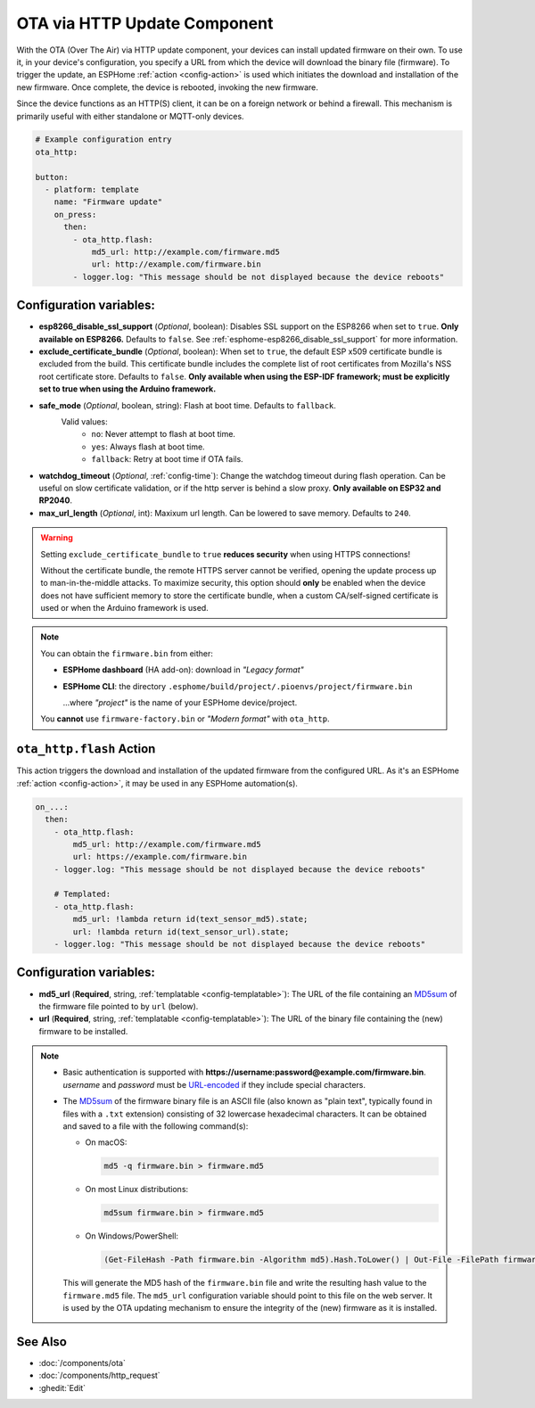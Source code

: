 OTA via HTTP Update Component
=============================

.. seo::
    :description: Instructions for setting up Over-The-Air (OTA) updates for ESPs to download firmwares remotely by HTTP.
    :image: system-update.svg

With the OTA (Over The Air) via HTTP update component, your devices can install updated firmware on their own.
To use it, in your device's configuration, you specify a URL from which the device will download the binary
file (firmware). To trigger the update, an ESPHome :ref:`action <config-action>` is used which initiates the
download and installation of the new firmware. Once complete, the device is rebooted, invoking the new firmware.

Since the device functions as an HTTP(S) client, it can be on a foreign network or behind a firewall. This mechanism
is primarily useful with either standalone or MQTT-only devices.

.. code-block:: yaml

    # Example configuration entry
    ota_http:

    button:
      - platform: template
        name: "Firmware update"
        on_press:
          then:
            - ota_http.flash:
                md5_url: http://example.com/firmware.md5
                url: http://example.com/firmware.bin
            - logger.log: "This message should be not displayed because the device reboots"

Configuration variables:
------------------------

- **esp8266_disable_ssl_support** (*Optional*, boolean): Disables SSL support on the ESP8266 when set to ``true``.
  **Only available on ESP8266.** Defaults to ``false``. See :ref:`esphome-esp8266_disable_ssl_support` for more information.
- **exclude_certificate_bundle** (*Optional*, boolean): When set to ``true``, the default ESP x509 certificate bundle
  is excluded from the build. This certificate bundle includes the complete list of root certificates from Mozilla's
  NSS root certificate store. Defaults to ``false``.
  **Only available when using the ESP-IDF framework; must be explicitly set to true when using the Arduino framework.**
- **safe_mode** (*Optional*, boolean, string): Flash at boot time. Defaults to ``fallback``.
    Valid values:
        - ``no``: Never attempt to flash at boot time.
        - ``yes``: Always flash at boot time.
        - ``fallback``: Retry at boot time if OTA fails.
- **watchdog_timeout** (*Optional*, :ref:`config-time`): Change the watchdog timeout during flash operation.
  Can be useful on slow certificate validation, or if the http server is behind a slow proxy.
  **Only available on ESP32 and RP2040**.
- **max_url_length** (*Optional*, int): Maxixum url length. Can be lowered to save memory. Defaults to ``240``.

.. warning::

    Setting ``exclude_certificate_bundle`` to ``true`` **reduces security** when using HTTPS connections!

    Without the certificate bundle, the remote HTTPS server cannot be verified, opening the update process up to
    man-in-the-middle attacks. To maximize security, this option should **only** be enabled when the device does
    not have sufficient memory to store the certificate bundle, when a custom CA/self-signed certificate is used
    or when the Arduino framework is used.

.. note::

    You can obtain the ``firmware.bin`` from either:

    - **ESPHome dashboard** (HA add-on): download in *"Legacy format"*
    - **ESPHome CLI**: the directory ``.esphome/build/project/.pioenvs/project/firmware.bin``

      ...where *"project"* is the name of your ESPHome device/project.

    You **cannot** use ``firmware-factory.bin`` or *"Modern format"* with ``ota_http``.

.. _ota_http-flash_action:

``ota_http.flash`` Action
-------------------------

This action triggers the download and installation of the updated firmware from the configured URL.
As it's an ESPHome :ref:`action <config-action>`, it may be used in any ESPHome automation(s).

.. code-block:: yaml

    on_...:
      then:
        - ota_http.flash:
            md5_url: http://example.com/firmware.md5
            url: https://example.com/firmware.bin
        - logger.log: "This message should be not displayed because the device reboots"

        # Templated:
        - ota_http.flash:
            md5_url: !lambda return id(text_sensor_md5).state;
            url: !lambda return id(text_sensor_url).state;
        - logger.log: "This message should be not displayed because the device reboots"

Configuration variables:
------------------------

- **md5_url** (**Required**, string, :ref:`templatable <config-templatable>`):
  The URL of the file containing an `MD5sum <https://en.wikipedia.org/wiki/Md5sum>`_ of the firmware file
  pointed to by ``url`` (below).
- **url** (**Required**, string, :ref:`templatable <config-templatable>`):
  The URL of the binary file containing the (new) firmware to be installed.

.. note::

    - Basic authentication is supported with **https://username:password@example.com/firmware.bin**.  `username`
      and `password` must be `URL-encoded <https://en.wikipedia.org/wiki/Percent-encoding>`_  if they include
      special characters.

    - The `MD5sum <https://en.wikipedia.org/wiki/Md5sum>`_ of the firmware binary file is an ASCII file (also known
      as "plain text", typically found in files with a ``.txt`` extension) consisting of 32 lowercase hexadecimal
      characters. It can be obtained and saved to a file with the following command(s):

      - On macOS:

        .. code-block:: shell

            md5 -q firmware.bin > firmware.md5

      - On most Linux distributions:

        .. code-block:: shell

            md5sum firmware.bin > firmware.md5

      - On Windows/PowerShell:

        .. code-block:: shell

            (Get-FileHash -Path firmware.bin -Algorithm md5).Hash.ToLower() | Out-File -FilePath firmware.md5 -Encoding ASCII

      This will generate the MD5 hash of the ``firmware.bin`` file and write the resulting hash value to the
      ``firmware.md5`` file. The ``md5_url`` configuration variable should point to this file on the web server.
      It is used by the OTA updating mechanism to ensure the integrity of the (new) firmware as it is installed.

See Also
--------

- :doc:`/components/ota`
- :doc:`/components/http_request`
- :ghedit:`Edit`

